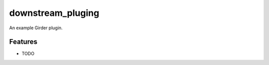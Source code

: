 ==================
downstream_pluging
==================

An example Girder plugin.

Features
--------

* TODO

